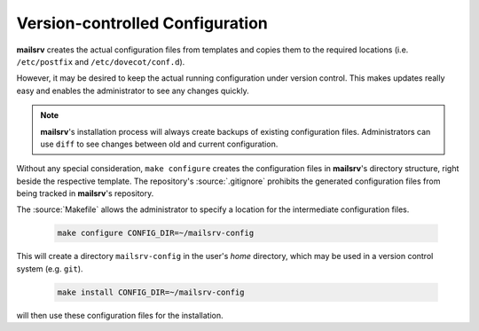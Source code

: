 ################################
Version-controlled Configuration
################################

**mailsrv** creates the actual configuration files from templates and copies
them to the required locations (i.e. ``/etc/postfix`` and
``/etc/dovecot/conf.d``).

However, it may be desired to keep the actual running configuration under
version control. This makes updates really easy and enables the administrator
to see any changes quickly.

.. note::
   **mailsrv**'s installation process will always create backups of existing
   configuration files. Administrators can use ``diff`` to see changes between
   old and current configuration.

Without any special consideration, ``make configure`` creates the configuration
files in **mailsrv**'s directory structure, right beside the respective
template. The repository's :source:`.gitignore` prohibits the generated
configuration files from being tracked in **mailsrv**'s repository.

The :source:`Makefile` allows the administrator to specify a location for the
intermediate configuration files.

   .. code-block:: console

      make configure CONFIG_DIR=~/mailsrv-config

This will create a directory ``mailsrv-config`` in the user's *home* directory,
which may be used in a version control system (e.g. ``git``).

   .. code-block:: console

      make install CONFIG_DIR=~/mailsrv-config

will then use these configuration files for the installation.
